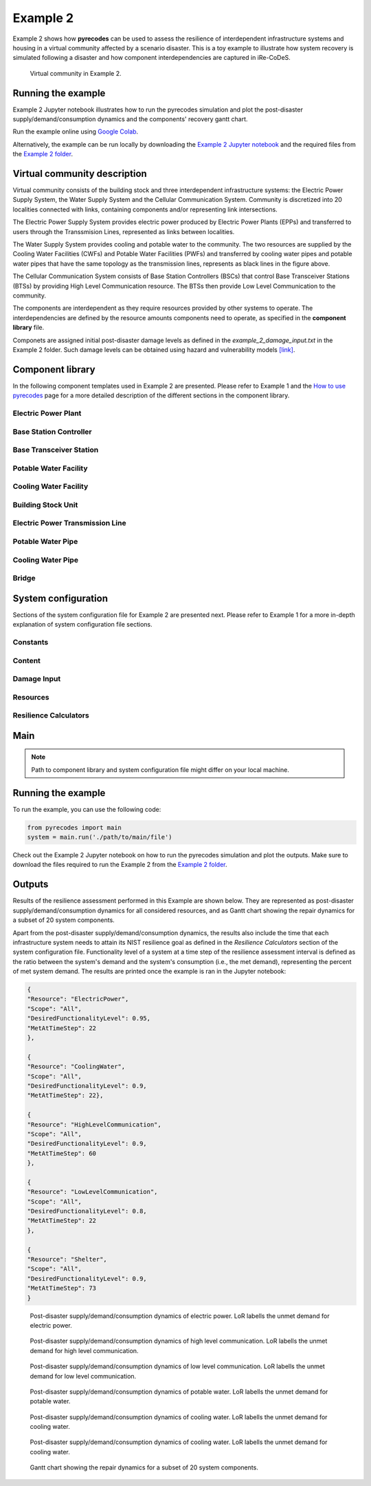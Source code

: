 Example 2
=========

Example 2 shows how **pyrecodes** can be used to assess the resilience of interdependent infrastructure systems and housing in a virtual community affected by a scenario disaster. This is a toy example to illustrate how system recovery is simulated following a disaster and how component interdependencies are captured in iRe-CoDeS.

.. figure:: ../../figures/Example_2_Community.png
        :alt: Virtual community in Example 2.

        Virtual community in Example 2.

Running the example
-------------------

Example 2 Jupyter notebook illustrates how to run the pyrecodes simulation and plot the post-disaster supply/demand/consumption dynamics and the components' recovery gantt chart.

Run the example online using `Google Colab <https://colab.research.google.com/github/NikolaBlagojevic/pyrecodes/blob/main/Example2_VirtualCommunity_Colab.ipynb>`_.
    
Alternatively, the example can be run locally by downloading the `Example 2 Jupyter notebook <https://github.com/NikolaBlagojevic/pyrecodes/blob/main/Example2_VirtualCommunity.ipynb>`_ and the required files from the `Example 2 folder <https://github.com/NikolaBlagojevic/pyrecodes/tree/main/Example%202>`_. 

Virtual community description
-----------------------------

Virtual community consists of the building stock and three interdependent infrastructure systems: the Electric Power Supply System, the Water Supply System and the Cellular Communication System. Community is discretized into 20 localities connected with links, containing components and/or representing link intersections. 

The Electric Power Supply System provides electric power produced by Electric Power Plants (EPPs) and transferred to users through the Transsmision Lines, represented as links between localities. 

The Water Supply System provides cooling and potable water to the community. The two resources are supplied by the Cooling Water Facilities (CWFs) and Potable Water Facilities (PWFs) and transferred by cooling water pipes and potable water pipes that have the same topology as the transmission lines, represents as black lines in the figure above.

The Cellular Communication System consists of Base Station Controllers (BSCs) that control Base Transceiver Stations (BTSs) by providing High Level Communication resource. The BTSs then provide Low Level Communication to the community.

The components are interdependent as they require resources provided by other systems to operate. The interdependencies are defined by the resource amounts components need to operate, as specified in the **component library** file.

Componets are assigned initial post-disaster damage levels as defined in the *example_2_damage_input.txt* in the Example 2 folder. Such damage levels can be obtained using hazard and vulnerability models `[link] <https://www.research-collection.ethz.ch/bitstream/handle/20.500.11850/463555/1/7d-0003_Published.pdf>`_.

Component library
-----------------

In the following component templates used in Example 2 are presented. Please refer to Example 1 and the `How to use pyrecodes <./user_guide.html>`_ page for a more detailed description of the different sections in the component library.

Electric Power Plant
`````````````````````
.. toggle:: 

        .. code-block:: json

                "ElectricPowerPlant": {
                "ComponentClass": "ComponentLevelRecoveryActivitiesModel",
                "RecoveryModel": {
                "Type": "SingleRecoveryActivity",
                "Parameters": {
                        "Repair": {
                        "Duration": {
                                "Deterministic": {
                                "Value": 100
                                }
                        }
                        }
                },
                "DamageFunctionalityRelation": {
                        "Type": "ReverseLinear"
                }
                },
                "Supply": {
                        "ElectricPower": {
                                "Amount": 40,
                                "FunctionalityToAmountRelation": "Linear",
                                "UnmetDemandToAmountRelation": "Binary"
                        }
                },
                "OperationDemand": {
                        "ElectricPower": {
                                "Amount": 0.2,
                                "FunctionalityToAmountRelation": "Constant"
                        },
                        "LowLevelCommunication": {
                                "Amount": 0.001,
                                "FunctionalityToAmountRelation": "Constant"
                        },
                        "CoolingWater": {
                                "Amount": 0.05,
                                "FunctionalityToAmountRelation": "Constant"
                        }
                }

Base Station Controller
`````````````````````````

.. toggle:: 

        .. code-block:: json

                "BaseStationController": {
                        "ComponentClass": "StandardiReCoDeSComponent",
                        "RecoveryModel": {
                        "Type": "ComponentLevelRecoveryActivitiesModel",
                        "Parameters": {
                                "Repair": {
                                "Duration": {"Deterministic": {"Value": 100}} 
                                }       
                        },
                        "DamageFunctionalityRelation": {
                                "Type": "ReverseLinear"
                        }
                        },       
                        "Supply": {
                                "HighLevelCommunication": {
                                        "Amount": 300,
                                        "FunctionalityToAmountRelation": "Linear",
                                        "UnmetDemandToAmountRelation": "Binary"
                                }
                        },
                        "OperationDemand": {
                                "ElectricPower": {
                                        "Amount": 0.2,
                                        "FunctionalityToAmountRelation": "Constant"                
                                },          
                                "CoolingWater": {
                                        "Amount": 0.05,
                                        "FunctionalityToAmountRelation": "Constant"                
                                }         
                        }
                }

Base Transceiver Station
`````````````````````````
.. toggle:: 

        .. code-block:: json
                
                "BaseTransceiverStation": {
                        "ComponentClass": "StandardiReCoDeSComponent",
                        "RecoveryModel": {
                        "Type": "ComponentLevelRecoveryActivitiesModel",
                        "Parameters": {
                                "Repair": {
                                "Duration": {"Deterministic": {"Value": 20}}   
                                }                
                        },
                        "DamageFunctionalityRelation": {
                                "Type": "ReverseBinary"
                        }
                        },       
                        "Supply": {
                                "LowLevelCommunication": {
                                        "Amount": 45,
                                        "FunctionalityToAmountRelation": "Linear",
                                        "UnmetDemandToAmountRelation": "Binary"
                                }
                        },
                        "OperationDemand": {
                                "ElectricPower": {
                                        "Amount": 0.1,
                                        "FunctionalityToAmountRelation": "Linear"                
                                },
                                "HighLevelCommunication": {
                                        "Amount": 50,
                                        "FunctionalityToAmountRelation": "Linear"                
                                }
                        }
                }

Potable Water Facility
```````````````````````

.. toggle:: 

        .. code-block:: json
                
                "PotableWaterFacility": {
                        "ComponentClass": "StandardiReCoDeSComponent",
                        "RecoveryModel": {
                        "Type": "ComponentLevelRecoveryActivitiesModel",
                        "Parameters": {
                                "Repair": {
                                "Duration": {"Deterministic": {"Value": 100}}  
                                }      
                        },
                        "DamageFunctionalityRelation": {
                                "Type": "ReverseBinary"
                        }
                        },
                        "Supply": {
                                "PotableWater": {
                                        "Amount": 0.2,
                                        "FunctionalityToAmountRelation": "Linear",
                                        "UnmetDemandToAmountRelation": "Binary"
                                }
                        },
                        "OperationDemand": {            
                                "ElectricPower": {
                                        "Amount": 0.1,
                                        "FunctionalityToAmountRelation": "Constant"
                                }
                        }
                },

Cooling Water Facility
```````````````````````

.. toggle:: 

        .. code-block:: json

                "CoolingWaterFacility": {
                        "ComponentClass": "StandardiReCoDeSComponent",
                        "RecoveryModel": {
                        "Type": "ComponentLevelRecoveryActivitiesModel",
                        "Parameters": {
                                "Repair": {
                                "Duration": {"Deterministic": {"Value": 20}}  
                                }      
                        },
                        "DamageFunctionalityRelation": {
                                "Type": "ReverseLinear"
                        }
                        },
                        "Supply": {
                                "CoolingWater": {
                                        "Amount": 0.06,
                                        "FunctionalityToAmountRelation": "Linear",
                                        "UnmetDemandToAmountRelation": "Binary"
                                }
                        },
                        "OperationDemand": {            
                                "ElectricPower": {
                                        "Amount": 0.2,
                                        "FunctionalityToAmountRelation": "Constant"
                                },
                                "LowLevelCommunication": {
                                        "Amount": 0.001,
                                        "FunctionalityToAmountRelation": "Constant"
                                }
                        }
                },

Building Stock Unit
```````````````````

.. toggle:: 

        .. code-block:: json

                "BuildingStockUnit": {
                        "ComponentClass": "BuildingStockUnitWithEmergencyCalls",
                        "RecoveryModel": {
                        "Type": "ComponentLevelRecoveryActivitiesModel",
                        "Parameters": {
                                "Repair": {
                                "Duration": {"Deterministic": {"Value": 100}}  
                                }      
                        },
                        "DamageFunctionalityRelation": {
                                "Type": "ReverseLinear"
                        }   
                        },
                        "Supply": {
                                "Shelter": {
                                        "Amount": 400,
                                        "FunctionalityToAmountRelation": "Linear",
                                        "UnmetDemandToAmountRelation": "Constant"
                                },
                                "FunctionalHousing": {
                                        "Amount": 400,
                                        "FunctionalityToAmountRelation": "Linear",
                                        "UnmetDemandToAmountRelation": "Linear"
                                }
                        },
                        "OperationDemand": {
                                "ElectricPower": {
                                        "Amount": 7.7,
                                        "FunctionalityToAmountRelation": "Linear"
                                },
                                "LowLevelCommunication": {
                                        "Amount": 33.3,
                                        "FunctionalityToAmountRelation": "Constant",
                                        "PostDisasterIncreaseDueToEmergencyCalls": "True"
                                },
                                "PotableWater": {
                                        "Amount": 0.086,
                                        "FunctionalityToAmountRelation": "Linear"
                                },
                                "Shelter": {
                                        "Amount": 400,
                                        "FunctionalityToAmountRelation": "Constant"            
                                },
                                "FunctionalHousing": {
                                        "Amount": 400,
                                        "FunctionalityToAmountRelation": "Constant"           
                                }              
                        }
                },

Electric Power Transmission Line
`````````````````````````````````

.. toggle::

        .. code-block:: json

                "ElectricPowerTransmissionLine": {
                        "ComponentClass": "StandardiReCoDeSComponent",
                        "RecoveryModel": {
                        "Type": "ComponentLevelRecoveryActivitiesModel",
                        "Parameters": {
                                "Repair": {
                                "Duration": {"Deterministic": {"Value": 20}}    
                                }    
                        },           
                        "DamageFunctionalityRelation": {
                                "Type": "ReverseLinear"
                        }   
                        },
                        "Supply": {
                                "ElectricPowerTransferService": {
                                        "Amount": 1000,
                                        "FunctionalityToAmountRelation": "Linear",
                                        "UnmetDemandToAmountRelation": "Constant"
                                }
                        }   
                }

Potable Water Pipe
```````````````````

.. toggle::

        .. code-block:: json

                "PotableWaterPipe": {
                        "ComponentClass": "StandardiReCoDeSComponent",
                        "RecoveryModel": {
                        "Type": "ComponentLevelRecoveryActivitiesModel",
                        "Parameters": {
                                "Repair": {
                                "Duration": {"Deterministic": {"Value": 20}}    
                                }    
                        },           
                        "DamageFunctionalityRelation": {
                                "Type": "ReverseLinear"
                        }   
                        },
                        "Supply": {
                                "PotableWaterTransferService": {
                                        "Amount": 1000,
                                        "FunctionalityToAmountRelation": "Linear",
                                        "UnmetDemandToAmountRelation": "Constant"
                                }
                        }   
                }

Cooling Water Pipe
```````````````````

.. toggle::

        .. code-block:: json

                
                "CoolingWaterPipe": {
                        "ComponentClass": "StandardiReCoDeSComponent",
                        "RecoveryModel": {
                        "Type": "ComponentLevelRecoveryActivitiesModel",
                        "Parameters": {
                                "Repair": {
                                "Duration": {"Deterministic": {"Value": 20}}    
                                }    
                        },           
                        "DamageFunctionalityRelation": {
                                "Type": "ReverseLinear"
                        }   
                        },
                        "Supply": {
                                "CoolingWaterTransferService": {
                                        "Amount": 1000,
                                        "FunctionalityToAmountRelation": "Linear",
                                        "UnmetDemandToAmountRelation": "Constant"
                                }
                        }   
                }

Bridge
```````

.. toggle::

        .. code-block:: json

                "Bridge": {
                        "ComponentClass": "StandardiReCoDeSComponent",
                        "RecoveryModel": {
                        "Type": "ComponentLevelRecoveryActivitiesModel",
                        "Parameters": {
                                "Repair": {
                                "Duration": {"Deterministic": {"Value": 100}}    
                                }    
                        },           
                        "DamageFunctionalityRelation": {
                                "Type": "ReverseLinear"
                        }   
                        },
                        "Supply": {
                                "CarrierService": {
                                        "Amount": 1000,
                                        "FunctionalityToAmountRelation": "Linear",
                                        "UnmetDemandToAmountRelation": "Constant"
                                }
                        }   
                }
                

System configuration
--------------------

Sections of the system configuration file for Example 2 are presented next. Please refer to Example 1 for a more in-depth explanation of system configuration file sections.

Constants
`````````

.. toggle::

        .. code-block:: json

                "Constants": {
                        "START_TIME_STEP": 0,
                        "MAX_TIME_STEP": 500,
                        "DISASTER_TIME_STEP": 1
                }

Content
```````

.. toggle::

        .. code-block:: json

                "Content": {
                        "Locality 101": {
                        "Coordinates": {
                                "X": 1,
                                "Y": 1
                        },
                        "LinkTo": {
                                "Locality 201": [
                                "ElectricPowerTransmissionLine",
                                "PotableWaterPipe",
                                "CoolingWaterPipe"
                                ],
                                "Locality 102": [
                                "ElectricPowerTransmissionLine",
                                "PotableWaterPipe",
                                "CoolingWaterPipe"
                                ]
                        }
                        },
                        "Locality 102": {
                        "Coordinates": {
                                "X": 2,
                                "Y": 1
                        },
                        "LinkTo": {
                                "Locality 101": [
                                "ElectricPowerTransmissionLine",
                                "PotableWaterPipe",
                                "CoolingWaterPipe"
                                ],
                                "Locality 202": [
                                "ElectricPowerTransmissionLine",
                                "PotableWaterPipe",
                                "CoolingWaterPipe"
                                ],
                                "Locality 103": [
                                "ElectricPowerTransmissionLine",
                                "PotableWaterPipe",
                                "CoolingWaterPipe"
                                ]
                        }
                        },
                        "Locality 103": {
                        "Coordinates": {
                                "X": 3,
                                "Y": 1
                        },
                        "ComponentsInLocality": {
                                "BuildingStockUnit": 2,
                                "BaseTransceiverStation": 2,
                                "PotableWaterFacility": 1
                        },
                        "LinkTo": {
                                "Locality 102": [
                                "ElectricPowerTransmissionLine",
                                "PotableWaterPipe",
                                "CoolingWaterPipe"
                                ],
                                "Locality 203": [
                                "ElectricPowerTransmissionLine",
                                "PotableWaterPipe",
                                "CoolingWaterPipe"
                                ],
                                "Locality 104": [
                                "ElectricPowerTransmissionLine",
                                "PotableWaterPipe",
                                "CoolingWaterPipe"
                                ]
                        }
                        },
                        "Locality 104": {
                        "Coordinates": {
                                "X": 4,
                                "Y": 1
                        },
                        "LinkTo": {
                                "Locality 103": [
                                "ElectricPowerTransmissionLine",
                                "PotableWaterPipe",
                                "CoolingWaterPipe"
                                ],
                                "Locality 105": [
                                "ElectricPowerTransmissionLine",
                                "PotableWaterPipe",
                                "CoolingWaterPipe"
                                ]
                        }
                        },
                        "Locality 105": {
                        "Coordinates": {
                                "X": 5,
                                "Y": 1
                        },
                        "ComponentsInLocality": {
                                "BuildingStockUnit": 3,
                                "BaseTransceiverStation": 3,
                                "PotableWaterFacility": 1,
                                "CoolingWaterFacility": 1,
                                "BaseStationController": 1
                        },
                        "LinkTo": {
                                "Locality 104": [
                                "ElectricPowerTransmissionLine",
                                "PotableWaterPipe",
                                "CoolingWaterPipe"
                                ],
                                "Locality 205": [
                                "ElectricPowerTransmissionLine",
                                "PotableWaterPipe",
                                "CoolingWaterPipe"
                                ],
                                "Locality 106": [
                                "ElectricPowerTransmissionLine",
                                "PotableWaterPipe",
                                "CoolingWaterPipe"
                                ]
                        }
                        },
                        "Locality 106": {
                        "Coordinates": {
                                "X": 6,
                                "Y": 1
                        },
                        "LinkTo": {
                                "Locality 105": [
                                "ElectricPowerTransmissionLine",
                                "PotableWaterPipe",
                                "CoolingWaterPipe"
                                ],
                                "Locality 206": [
                                "ElectricPowerTransmissionLine",
                                "PotableWaterPipe",
                                "CoolingWaterPipe"
                                ],
                                "Locality 107": [
                                "ElectricPowerTransmissionLine",
                                "PotableWaterPipe",
                                "CoolingWaterPipe"
                                ]
                        }
                        },
                        "Locality 107": {
                        "Coordinates": {
                                "X": 7,
                                "Y": 1
                        },
                        "LinkTo": {
                                "Locality 106": [
                                "ElectricPowerTransmissionLine",
                                "PotableWaterPipe",
                                "CoolingWaterPipe"
                                ],
                                "Locality 207": [
                                "ElectricPowerTransmissionLine",
                                "PotableWaterPipe",
                                "CoolingWaterPipe"
                                ]
                        }
                        },
                        "Locality 201": {
                        "Coordinates": {
                                "X": 1,
                                "Y": 2
                        },
                        "LinkTo": {
                                "Locality 101": [
                                "ElectricPowerTransmissionLine",
                                "PotableWaterPipe",
                                "CoolingWaterPipe"
                                ],
                                "Locality 202": [
                                "ElectricPowerTransmissionLine",
                                "PotableWaterPipe",
                                "CoolingWaterPipe"
                                ],
                                "Locality 301": [
                                "Bridge",
                                "ElectricPowerTransmissionLine",
                                "PotableWaterPipe",
                                "CoolingWaterPipe"
                                ]
                        }
                        },
                        "Locality 202": {
                        "Coordinates": {
                                "X": 2,
                                "Y": 2
                        },
                        "LinkTo": {
                                "Locality 201": [
                                "ElectricPowerTransmissionLine",
                                "PotableWaterPipe",
                                "CoolingWaterPipe"
                                ],
                                "Locality 203": [
                                "ElectricPowerTransmissionLine",
                                "PotableWaterPipe",
                                "CoolingWaterPipe"
                                ],
                                "Locality 102": [
                                "ElectricPowerTransmissionLine",
                                "PotableWaterPipe",
                                "CoolingWaterPipe"
                                ]
                        }
                        },
                        "Locality 203": {
                        "Coordinates": {
                                "X": 3,
                                "Y": 2
                        },
                        "LinkTo": {
                                "Locality 202": [
                                "ElectricPowerTransmissionLine",
                                "PotableWaterPipe",
                                "CoolingWaterPipe"
                                ],
                                "Locality 103": [
                                "ElectricPowerTransmissionLine",
                                "PotableWaterPipe",
                                "CoolingWaterPipe"
                                ],
                                "Locality 303": [
                                "ElectricPowerTransmissionLine",
                                "PotableWaterPipe",
                                "CoolingWaterPipe"
                                ]
                        }
                        },
                        "Locality 205": {
                        "Coordinates": {
                                "X": 5,
                                "Y": 2
                        },
                        "LinkTo": {
                                "Locality 105": [
                                "ElectricPowerTransmissionLine",
                                "PotableWaterPipe",
                                "CoolingWaterPipe"
                                ],
                                "Locality 206": [
                                "ElectricPowerTransmissionLine",
                                "PotableWaterPipe",
                                "CoolingWaterPipe"
                                ],
                                "Locality 305": [
                                "ElectricPowerTransmissionLine",
                                "PotableWaterPipe",
                                "CoolingWaterPipe"
                                ]
                        }
                        },
                        "Locality 206": {
                        "Coordinates": {
                                "X": 6,
                                "Y": 2
                        },
                        "LinkTo": {
                                "Locality 106": [
                                "ElectricPowerTransmissionLine",
                                "PotableWaterPipe",
                                "CoolingWaterPipe"
                                ],
                                "Locality 205": [
                                "ElectricPowerTransmissionLine",
                                "PotableWaterPipe",
                                "CoolingWaterPipe"
                                ],
                                "Locality 306": [
                                "ElectricPowerTransmissionLine",
                                "PotableWaterPipe",
                                "CoolingWaterPipe"
                                ],
                                "Locality 207": [
                                "ElectricPowerTransmissionLine",
                                "PotableWaterPipe",
                                "CoolingWaterPipe"
                                ]
                        }
                        },
                        "Locality 207": {
                        "Coordinates": {
                                "X": 7,
                                "Y": 2
                        },
                        "LinkTo": {
                                "Locality 107": [
                                "ElectricPowerTransmissionLine",
                                "PotableWaterPipe",
                                "CoolingWaterPipe"
                                ],
                                "Locality 206": [
                                "ElectricPowerTransmissionLine",
                                "PotableWaterPipe",
                                "CoolingWaterPipe"
                                ],
                                "Locality 307": [
                                "ElectricPowerTransmissionLine",
                                "PotableWaterPipe",
                                "CoolingWaterPipe"
                                ]
                        }
                        },
                        "Locality 301": {
                        "Coordinates": {
                                "X": 1,
                                "Y": 3
                        },
                        "ComponentsInLocality": {
                                "ElectricPowerPlant": 1,
                                "BaseTransceiverStation": 1,
                                "CoolingWaterFacility": 1
                        },
                        "LinkTo": {
                                "Locality 201": [
                                "Bridge",
                                "ElectricPowerTransmissionLine",
                                "PotableWaterPipe",
                                "CoolingWaterPipe"
                                ],
                                "Locality 302": [
                                "Bridge",
                                "ElectricPowerTransmissionLine",
                                "PotableWaterPipe",
                                "CoolingWaterPipe"
                                ]
                        }
                        },
                        "Locality 302": {
                        "Coordinates": {
                                "X": 2,
                                "Y": 3
                        },
                        "LinkTo": {
                                "Locality 301": [
                                "Bridge",
                                "ElectricPowerTransmissionLine",
                                "PotableWaterPipe",
                                "CoolingWaterPipe"
                                ],
                                "Locality 303": [
                                "ElectricPowerTransmissionLine",
                                "PotableWaterPipe",
                                "CoolingWaterPipe"
                                ]
                        }
                        },
                        "Locality 303": {
                        "Coordinates": {
                                "X": 3,
                                "Y": 3
                        },
                        "ComponentsInLocality": {
                                "BuildingStockUnit": 3,
                                "BaseTransceiverStation": 3,
                                "CoolingWaterFacility": 1,
                                "PotableWaterFacility": 1,
                                "BaseStationController": 1
                        },
                        "LinkTo": {
                                "Locality 302": [
                                "ElectricPowerTransmissionLine",
                                "PotableWaterPipe",
                                "CoolingWaterPipe"
                                ],
                                "Locality 203": [
                                "ElectricPowerTransmissionLine",
                                "PotableWaterPipe",
                                "CoolingWaterPipe"
                                ],
                                "Locality 304": [
                                "ElectricPowerTransmissionLine",
                                "PotableWaterPipe",
                                "CoolingWaterPipe"
                                ]
                        }
                        },
                        "Locality 304": {
                        "Coordinates": {
                                "X": 4,
                                "Y": 3
                        },
                        "LinkTo": {
                                "Locality 303": [
                                "ElectricPowerTransmissionLine",
                                "PotableWaterPipe",
                                "CoolingWaterPipe"
                                ],
                                "Locality 305": [
                                "ElectricPowerTransmissionLine",
                                "PotableWaterPipe",
                                "CoolingWaterPipe"
                                ]
                        }
                        },
                        "Locality 305": {
                        "Coordinates": {
                                "X": 5,
                                "Y": 3
                        },
                        "ComponentsInLocality": {
                                "ElectricPowerPlant": 1,
                                "BaseTransceiverStation": 1,
                                "CoolingWaterFacility": 1
                        },
                        "LinkTo": {
                                "Locality 304": [
                                "ElectricPowerTransmissionLine",
                                "PotableWaterPipe",
                                "CoolingWaterPipe"
                                ],
                                "Locality 205": [
                                "ElectricPowerTransmissionLine",
                                "PotableWaterPipe",
                                "CoolingWaterPipe"
                                ],
                                "Locality 306": [
                                "ElectricPowerTransmissionLine",
                                "PotableWaterPipe",
                                "CoolingWaterPipe"
                                ]
                        }
                        },
                        "Locality 306": {
                        "Coordinates": {
                                "X": 6,
                                "Y": 3
                        },
                        "LinkTo": {
                                "Locality 305": [
                                "ElectricPowerTransmissionLine",
                                "PotableWaterPipe",
                                "CoolingWaterPipe"
                                ],
                                "Locality 307": [
                                "ElectricPowerTransmissionLine",
                                "PotableWaterPipe",
                                "CoolingWaterPipe"
                                ]
                        }
                        },
                        "Locality 307": {
                        "Coordinates": {
                                "X": 7,
                                "Y": 3
                        },
                        "ComponentsInLocality": {
                                "BuildingStockUnit": 1,
                                "BaseTransceiverStation": 1,
                                "PotableWaterFacility": 1
                        },
                        "LinkTo": {
                                "Locality 306": [
                                "ElectricPowerTransmissionLine",
                                "PotableWaterPipe",
                                "CoolingWaterPipe"
                                ],
                                "Locality 207": [
                                "ElectricPowerTransmissionLine",
                                "PotableWaterPipe",
                                "CoolingWaterPipe"
                                ]
                        }
                        }
                }

Damage Input
````````````

.. toggle::

        .. code-block:: json

                "DamageInput": {
                        "Type": "FileDamageInput",
                        "Parameters": "./Example 2/example_2_damage_input.txt"
                }

Resources
`````````

.. toggle::

        .. code-block:: json

                "Resources": {
                        "ElectricPower": {
                        "Group": "Utilities",
                        "DistributionModel": {
                                "Type": "UtilityDistributionModel",
                                "Parameters": {
                                "DistributionPriority": {
                                        "Type": "ComponentTypeBasedPriority",
                                        "Parameters": [
                                        [
                                                "ElectricPowerPlant",
                                                "OperationDemand"
                                        ],
                                        [
                                                "BaseStationController",
                                                "OperationDemand"
                                        ],
                                        [
                                                "BaseTransceiverStation",
                                                "OperationDemand"
                                        ],
                                        [
                                                "CoolingWaterFacility",
                                                "OperationDemand"
                                        ],
                                        [
                                                "PotableWaterFacility",
                                                "OperationDemand"
                                        ],
                                        [
                                                "BuildingStockUnit",
                                                "OperationDemand"
                                        ]
                                        ]
                                },
                                "TransferService": "ElectricPowerTransferService"
                                }
                        }
                        },
                        "HighLevelCommunication": {
                        "Group": "Utilities",
                        "DistributionModel": {
                                "Type": "UtilityDistributionModel",
                                "Parameters": {
                                "DistributionPriority": {
                                        "Type": "ComponentTypeBasedPriority",
                                        "Parameters": [
                                        [
                                                "BaseStationController",
                                                "OperationDemand"
                                        ],
                                        [
                                                "BaseTransceiverStation",
                                                "OperationDemand"
                                        ]
                                        ]
                                },
                                "TransferService": ""
                                }
                        }
                        },
                        "LowLevelCommunication": {
                        "Group": "Utilities",
                        "DistributionModel": {
                                "Type": "UtilityDistributionModel",
                                "Parameters": {
                                "DistributionPriority": {
                                        "Type": "ComponentTypeBasedPriority",
                                        "Parameters": [
                                        [
                                                "BaseTransceiverStation",
                                                "OperationDemand"
                                        ],
                                        [
                                                "ElectricPowerPlant",
                                                "OperationDemand"
                                        ],
                                        [
                                                "CoolingWaterFacility",
                                                "OperationDemand"
                                        ],
                                        [
                                                "BuildingStockUnit",
                                                "OperationDemand"
                                        ]
                                        ]
                                },
                                "TransferService": ""
                                }
                        }
                        },
                        "PotableWater": {
                        "Group": "Utilities",
                        "DistributionModel": {
                                "Type": "UtilityDistributionModel",
                                "Parameters": {
                                "DistributionPriority": {
                                        "Type": "ComponentTypeBasedPriority",
                                        "Parameters": [
                                        [
                                                "PotableWaterFacility",
                                                "OperationDemand"
                                        ],
                                        [
                                                "BuildingStockUnit",
                                                "OperationDemand"
                                        ]
                                        ]
                                },
                                "TransferService": "PotableWaterTransferService"
                                }
                        }
                        },
                        "CoolingWater": {
                        "Group": "Utilities",
                        "DistributionModel": {
                                "Type": "UtilityDistributionModel",
                                "Parameters": {
                                "DistributionPriority": {
                                        "Type": "ComponentTypeBasedPriority",
                                        "Parameters": [
                                        [
                                                "CoolingWaterFacility",
                                                "OperationDemand"
                                        ],
                                        [
                                                "ElectricPowerPlant",
                                                "OperationDemand"
                                        ],
                                        [
                                                "BaseStationController",
                                                "OperationDemand"
                                        ]
                                        ]
                                },
                                "TransferService": "CoolingWaterTransferService"
                                }
                        }
                        },
                        "Shelter": {
                        "Group": "Utilities",
                        "DistributionModel": {
                                "Type": "UtilityDistributionModel",
                                "Parameters": {
                                "DistributionPriority": {
                                        "Type": "ComponentTypeBasedPriority",
                                        "Parameters": [
                                        [
                                                "BuildingStockUnit",
                                                "OperationDemand"
                                        ]
                                        ]
                                },
                                "TransferService": ""
                                }
                        }
                        },
                        "FunctionalHousing": {
                        "Group": "Utilities",
                        "DistributionModel": {
                                "Type": "UtilityDistributionModel",
                                "Parameters": {
                                "DistributionPriority": {
                                        "Type": "ComponentTypeBasedPriority",
                                        "Parameters": [
                                        [
                                                "BuildingStockUnit",
                                                "OperationDemand"
                                        ]
                                        ]
                                },
                                "TransferService": ""
                                }
                        }
                        },
                        "ElectricPowerTransferService": {
                        "Group": "TransferService",
                        "DistributionModel": {
                                "Type": "TransferServiceDistributionModelPotentialPathSets",
                                "Parameters": {
                                "PathSetsFile": "./Example 2/potential_path_sets.json"
                                }
                        }
                        },
                        "PotableWaterTransferService": {
                        "Group": "TransferService",
                        "DistributionModel": {
                                "Type": "TransferServiceDistributionModelPotentialPathSets",
                                "Parameters": {
                                "PathSetsFile": "./Example 2/potential_path_sets.json"
                                }
                        }
                        },
                        "CoolingWaterTransferService": {
                        "Group": "TransferService",
                        "DistributionModel": {
                                "Type": "TransferServiceDistributionModelPotentialPathSets",
                                "Parameters": {
                                "PathSetsFile": "./Example 2/potential_path_sets.json"
                                }
                        }
                        }
                },

Resilience Calculators
``````````````````````

.. toggle::

        .. code-block:: json

                "ResilienceCalculator": [
                        {
                        "Type": "ReCoDeSResilienceCalculator",
                        "Parameters": {
                                "Scope": "All",
                                "Resources": [
                                "ElectricPower",
                                "CoolingWater",
                                "LowLevelCommunication",
                                "HighLevelCommunication",
                                "PotableWater",
                                "CoolingWater",
                                "Shelter"
                                ]
                        }
                        },
                        {
                        "Type": "NISTGoalsResilienceCalculator",
                        "Parameters": [
                                {
                                "Resource": "ElectricPower",
                                "DesiredFunctionalityLevel": 0.95
                                },
                                {
                                "Resource": "CoolingWater",
                                "DesiredFunctionalityLevel": 0.9
                                },
                                {
                                "Resource": "LowLevelCommunication",
                                "DesiredFunctionalityLevel": 0.8
                                },
                                {
                                "Resource": "Housing",
                                "DesiredFunctionalityLevel": 0.9
                                }
                        ]
                        }
                ]
                }

Main
----

.. toggle:: 

        .. code-block:: json

                "ComponentLibrary": {
                        "ComponentLibraryCreatorClass": "JSONComponentLibraryCreator",
                        "ComponentLibraryFile": "./Example 2/VirtualCommunity_ComponentLibrary.json"
                },
                "System": {
                        "SystemCreatorClass": "JSONSystemCreator",
                        "SystemClass": "BuiltEnvironmentSystem",
                        "SystemConfigurationFile": "./Example 2/VirtualCommunity_SystemConfiguration.json"
                }
                
.. note::

    Path to component library and system configuration file might differ on your local machine.

Running the example
-------------------

To run the example, you can use the following code:

.. code-block:: Python

    from pyrecodes import main
    system = main.run('./path/to/main/file')

Check out the Example 2 Jupyter notebook on how to run the pyrecodes simulation and plot the outputs. Make sure to download the files required to run the Example 2 from the `Example 2 folder <https://github.com/NikolaBlagojevic/pyrecodes/tree/main/Example%202>`_.

Outputs
-------

Results of the resilience assessment performed in this Example are shown below. They are represented as post-disaster supply/demand/consumption dynamics for all considered resources, and as Gantt chart showing the repair dynamics for a subset of 20 system components.

Apart from the post-disaster supply/demand/consumption dynamics, the results also include the time that each infrastructure system needs to attain its NIST resilience goal as defined in the *Resilience Calculators* section of the system configuration file. Functionality level of a system at a time step of the resilience assessment interval is defined as the ratio between the system's demand and the system's consumption (i.e., the met demand), representing the percent of met system demand. The results are printed once the example is ran in the Jupyter notebook:

.. code-block:: json 

        {
        "Resource": "ElectricPower",
        "Scope": "All",
        "DesiredFunctionalityLevel": 0.95,
        "MetAtTimeStep": 22
        },

        {
        "Resource": "CoolingWater",
        "Scope": "All",
        "DesiredFunctionalityLevel": 0.9,
        "MetAtTimeStep": 22},

        {
        "Resource": "HighLevelCommunication",
        "Scope": "All",
        "DesiredFunctionalityLevel": 0.9,
        "MetAtTimeStep": 60
        },

        {
        "Resource": "LowLevelCommunication",
        "Scope": "All",
        "DesiredFunctionalityLevel": 0.8,
        "MetAtTimeStep": 22
        },

        {
        "Resource": "Shelter",
        "Scope": "All",
        "DesiredFunctionalityLevel": 0.9,
        "MetAtTimeStep": 73
        }

.. figure:: ../../figures/example_2_EP.png
        :alt: Post-disaster supply/demand/consumption dynamics of electric power. LoR labells the unmet demand for electric power.

        Post-disaster supply/demand/consumption dynamics of electric power. LoR labells the unmet demand for electric power.

.. figure:: ../../figures/example_2_HLC.png
        :alt: Post-disaster supply/demand/consumption dynamics of high level communication. LoR labells the unmet demand for high level communication.

        Post-disaster supply/demand/consumption dynamics of high level communication. LoR labells the unmet demand for high level communication.

.. figure:: ../../figures/example_2_LLC.png
        :alt: Post-disaster supply/demand/consumption dynamics of low level communication. LoR labells the unmet demand for low level communication.

        Post-disaster supply/demand/consumption dynamics of low level communication. LoR labells the unmet demand for low level communication.

.. figure:: ../../figures/example_2_PW.png
        :alt: Post-disaster supply/demand/consumption dynamics of potable water. LoR labells the unmet demand for potable water.

        Post-disaster supply/demand/consumption dynamics of potable water. LoR labells the unmet demand for potable water.

.. figure:: ../../figures/example_2_CW.png
        :alt: Post-disaster supply/demand/consumption dynamics of cooling water. LoR labells the unmet demand for cooling water.

        Post-disaster supply/demand/consumption dynamics of cooling water. LoR labells the unmet demand for cooling water.  

.. figure:: ../../figures/example_2_shelter.png
        :alt: Post-disaster supply/demand/consumption dynamics of cooling water. LoR labells the unmet demand for cooling water.

        Post-disaster supply/demand/consumption dynamics of cooling water. LoR labells the unmet demand for cooling water.    

.. figure:: ../../figures/example_2_gantt_chart.png
        :alt: Gantt chart showing the repair dynamics for a subset of 20 system components.

        Gantt chart showing the repair dynamics for a subset of 20 system components.
